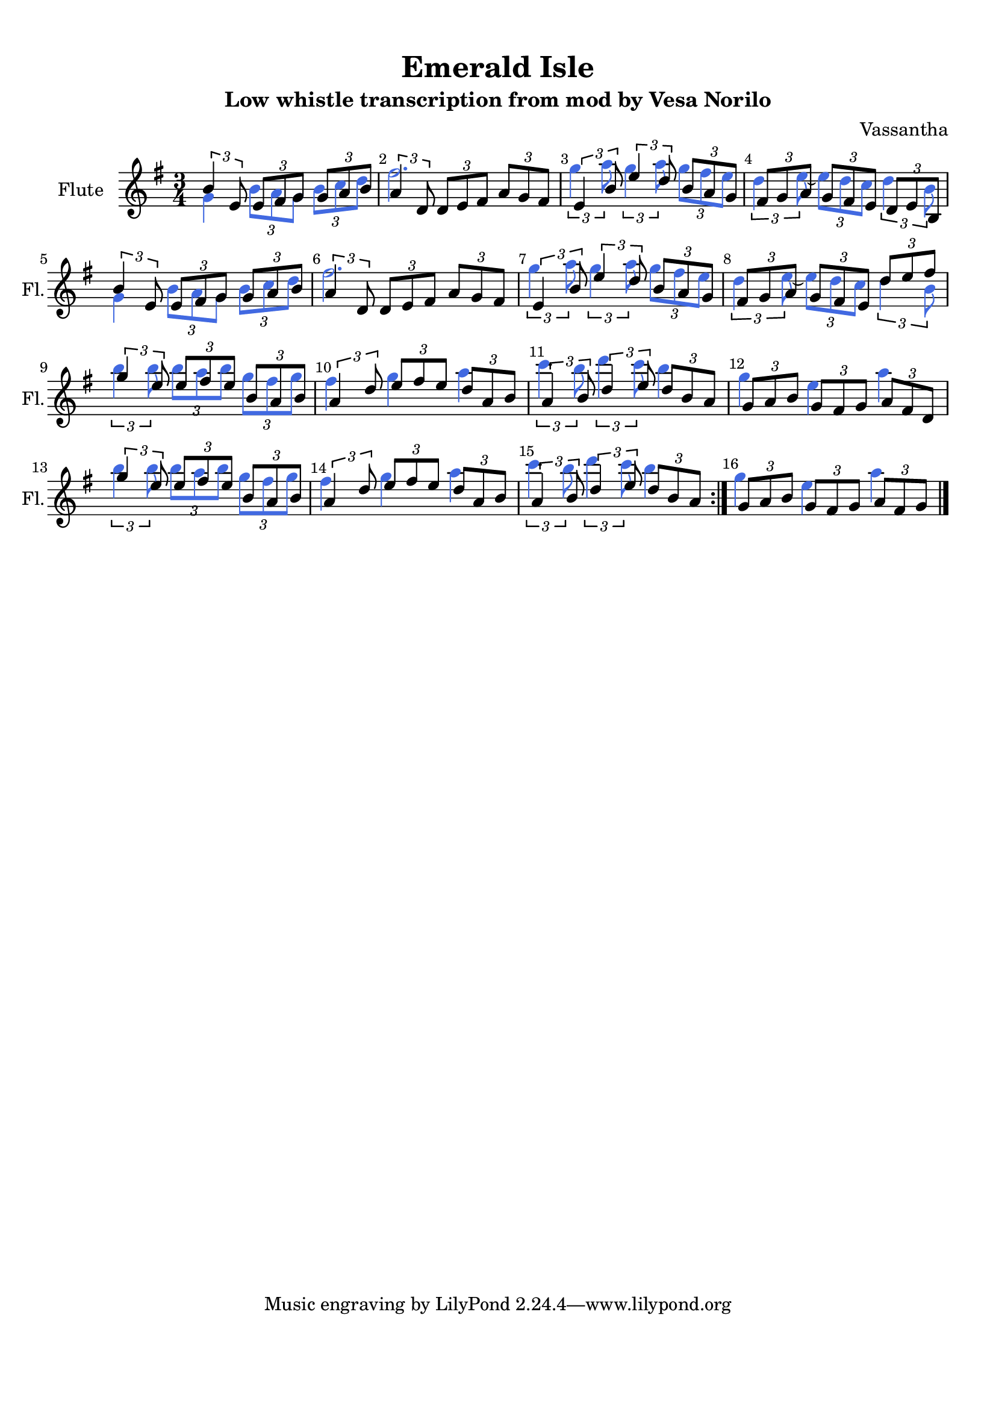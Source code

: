 %=============================================
%   created by MuseScore Version: 1.3
%          Saturday, December 13, 2014
%=============================================

\version "2.12.0"



#(set-default-paper-size "a4")

\paper {
  line-width    = 190\mm
  left-margin   = 10\mm
  top-margin    = 10\mm
  bottom-margin = 20\mm
  %%indent = 0 \mm 
  %%set to ##t if your score is less than one page: 
  ragged-last-bottom = ##t 
  ragged-bottom = ##f  
  %% in orchestral scores you probably want the two bold slashes 
  %% separating the systems: so uncomment the following line: 
  %% system-separator-markup = \slashSeparator 
  }

\header {
    title = "Emerald Isle"
    subtitle = "Low whistle transcription from mod by Vesa Norilo"
    composer = "Vassantha"
    }

AFlvoiceAA = \relative c'{
    \set Staff.instrumentName = #"Flute"
    \set Staff.shortInstrumentName = #"Fl."
    \clef treble
    %staffkeysig
    \key g \major 
    \repeat volta 2 { 
    %barkeysig: 
    \key g \major 
    %bartimesig: 
    \time 3/4 
    \times 2/3{b'4 e,8  } \times 2/3{e fis g  } \times 2/3{g a b  }      | % 1
    \times 2/3{a4 d,8  } \times 2/3{d e fis  } \times 2/3{a g fis  }      | % 2
    \times 2/3{e4 b'8  } \times 2/3{e4 d8  } \times 2/3{b a g  }      | % 3
    \times 2/3{fis g a  } \times 2/3{g fis e  } \times 2/3{d e b  }      | % 4
    \times 2/3{b'4 e,8  } \times 2/3{e fis g  } \times 2/3{g a b  }      | % 5
    \times 2/3{a4 d,8  } \times 2/3{d e fis  } \times 2/3{a g fis  }      | % 6
    \times 2/3{e4 b'8  } \times 2/3{e4 d8  } \times 2/3{b a g  }      | % 7
    \times 2/3{fis g a  } \times 2/3{g fis e  } \times 2/3{d' e fis  }      | % 8
    \times 2/3{g4 e8  } \times 2/3{e fis e  } \times 2/3{b a b  }      | % 9
    \times 2/3{a4 d8  } \times 2/3{e fis e  } \times 2/3{d a b  }      | % 10
    \times 2/3{a4 b8  } \times 2/3{d4 e8  } \times 2/3{d b a  }      | % 11
    \times 2/3{g a b  } \times 2/3{g fis g  } \times 2/3{a fis d  }      | % 12
    \times 2/3{g'4 e8  } \times 2/3{e fis e  } \times 2/3{b a b  }      | % 13
    \times 2/3{a4 d8  } \times 2/3{e fis e  } \times 2/3{d a b  }      | % 14
    \times 2/3{a4 b8  } \times 2/3{d4 e8  } \times 2/3{d b a  } } % end of repeatactive
         | % 15
    \times 2/3{g8 a b  } \times 2/3{g fis g  } \times 2/3{a fis g  } \bar "|." 
}% end of last bar in partorvoice

 

AFlvoiceBA = \relative c'{
    \set Staff.instrumentName = #"Flute"
    \set Staff.shortInstrumentName = #"Fl."
    \clef treble
    %staffkeysig
    \key g \major 
    \repeat volta 2 { 
    %barkeysig: 
    \key g \major 
    %bartimesig: 
    \time 3/4 
    g'4 \times 2/3{b8 a g  } \times 2/3{b c d  }      | % 1
    fis2.      | % 2
    \times 2/3{g4 a8  } \times 2/3{g4 a8  } \times 2/3{g fis e  }      | % 3
    \times 2/3{d4 e8~  } \times 2/3{e d c  } \times 2/3{d4 b8  }      | % 4
    g4 \times 2/3{b8 a g  } \times 2/3{b c d  }      | % 5
    fis2.      | % 6
    \times 2/3{g4 a8  } \times 2/3{g4 a8  } \times 2/3{g fis e  }      | % 7
    \times 2/3{d4 e8~  } \times 2/3{e d c  } \times 2/3{d4 b8  }      | % 8
    \times 2/3{b'4 b8  } \times 2/3{b a b  } \times 2/3{g fis g  }      | % 9
    fis4 g a      | % 10
    \times 2/3{c4 b8  } \times 2/3{d4 c8  } b4      | % 11
    g e a      | % 12
    \times 2/3{b4 b8  } \times 2/3{b a b  } \times 2/3{g fis g  }      | % 13
    fis4 g a      | % 14
    \times 2/3{c4 b8  } \times 2/3{d4 c8  } b4 } % end of repeatactive
         | % 15
    g4 e a \bar "|." 
}% end of last bar in partorvoice


\score { 
    << 
        %\context Staff = AFlpartA << 
        %    \context Voice = AFlvoiceAA \AFlvoiceAA
        %>>


        %\context Staff = AFlpartB << 
        %    \context Voice = AFlvoiceBA \AFlvoiceBA
        %>>
		<< \AFlvoiceAA \\ 
		
  \override Voice.NoteHead.color    = #(x11-color 'RoyalBlue)
  \override Voice.Dots.color        = #(x11-color 'RoyalBlue)
  \override Voice.Stem.color        = #(x11-color 'RoyalBlue)
  \override Voice.GridLine.color    = #(x11-color 'RoyalBlue)
  \override Voice.TabNoteHead.color = #(x11-color 'RoyalBlue)
  \override Voice.Accidental.color  = #(x11-color 'RoyalBlue)
  \override Voice.Beam.color        = #(x11-color 'RoyalBlue)
		\AFlvoiceBA >>



      \set Score.skipBars = ##t
      %%\set Score.melismaBusyProperties = #'()
      \override Score.BarNumber #'break-visibility = #end-of-line-invisible %%every bar is numbered.!!!
      %% remove previous line to get barnumbers only at beginning of system.
       #(set-accidental-style 'modern-cautionary)
      \set Score.markFormatter = #format-mark-box-letters %%boxed rehearsal-marks
       \override Score.TimeSignature #'style = #'() %%makes timesigs always numerical
      %% remove previous line to get cut-time/alla breve or common time 
      \set Score.pedalSustainStyle = #'mixed 
       %% make spanners comprise the note it end on, so that there is no doubt that this note is included.
       \override Score.TrillSpanner #'(bound-details right padding) = #-2
      \override Score.TextSpanner #'(bound-details right padding) = #-1
      %% Lilypond's normal textspanners are too weak:  
      \override Score.TextSpanner #'dash-period = #1
      \override Score.TextSpanner #'dash-fraction = #0.5
      %% lilypond chordname font, like mscore jazzfont, is both far too big and extremely ugly (olagunde@start.no):
      \override Score.ChordName #'font-family = #'roman 
      \override Score.ChordName #'font-size =#0 
      %% In my experience the normal thing in printed scores is maj7 and not the triangle. (olagunde):
      \set Score.majorSevenSymbol = \markup {maj7}
  >>

  %% Boosey and Hawkes, and Peters, have barlines spanning all staff-groups in a score,
  %% Eulenburg and Philharmonia, like Lilypond, have no barlines between staffgroups.
  %% If you want the Eulenburg/Lilypond style, comment out the following line:
  \layout {\context {\Score \consists Span_bar_engraver}}
  \midi {}
}%% end of score-block 

